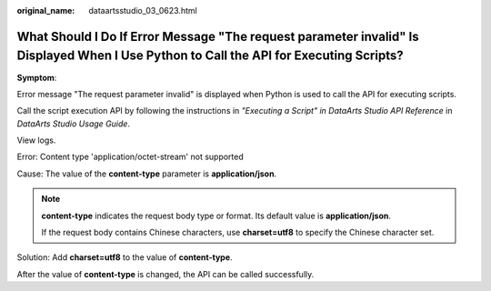 :original_name: dataartsstudio_03_0623.html

.. _dataartsstudio_03_0623:

What Should I Do If Error Message "The request parameter invalid" Is Displayed When I Use Python to Call the API for Executing Scripts?
=======================================================================================================================================

**Symptom**:

Error message "The request parameter invalid" is displayed when Python is used to call the API for executing scripts.

Call the script execution API by following the instructions in *"Executing a Script" in DataArts Studio API Reference* in *DataArts Studio Usage Guide*.

|image1|

View logs.

Error: Content type 'application/octet-stream' not supported

|image2|

Cause: The value of the **content-type** parameter is **application/json**.

.. note::

   **content-type** indicates the request body type or format. Its default value is **application/json**.

   If the request body contains Chinese characters, use **charset=utf8** to specify the Chinese character set.

Solution: Add **charset=utf8** to the value of **content-type**.

|image3|

After the value of **content-type** is changed, the API can be called successfully.

.. |image1| image:: /_static/images/en-us_image_0000002271064250.png
.. |image2| image:: /_static/images/en-us_image_0000002305405681.png
.. |image3| image:: /_static/images/en-us_image_0000002305438749.png
